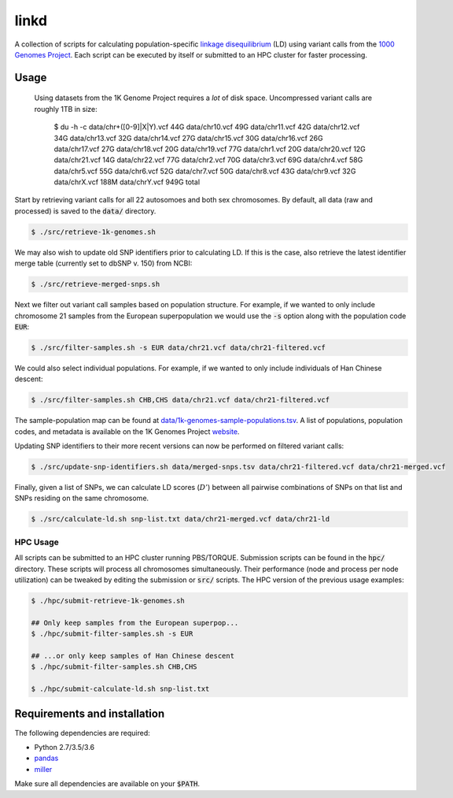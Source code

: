 
linkd
=====

A collection of scripts for calculating population-specific `linkage disequilibrium`__
(LD) using variant calls from the `1000 Genomes Project`__.
Each script can be executed by itself or submitted to an HPC cluster for faster
processing.

.. __: https://en.wikipedia.org/wiki/Linkage_disequilibrium
.. __: http://www.internationalgenome.org

Usage
-----

.. pull-quote::

    Using datasets from the 1K Genome Project requires a *lot* of disk space.
    Uncompressed variant calls are roughly 1TB in size:

         $ du -h -c data/chr+([0-9]|X|Y).vcf
         44G     data/chr10.vcf
         49G     data/chr11.vcf
         42G     data/chr12.vcf
         34G     data/chr13.vcf
         32G     data/chr14.vcf
         27G     data/chr15.vcf
         30G     data/chr16.vcf
         26G     data/chr17.vcf
         27G     data/chr18.vcf
         20G     data/chr19.vcf
         77G     data/chr1.vcf
         20G     data/chr20.vcf
         12G     data/chr21.vcf
         14G     data/chr22.vcf
         77G     data/chr2.vcf
         70G     data/chr3.vcf
         69G     data/chr4.vcf
         58G     data/chr5.vcf
         55G     data/chr6.vcf
         52G     data/chr7.vcf
         50G     data/chr8.vcf
         43G     data/chr9.vcf
         32G     data/chrX.vcf
         188M    data/chrY.vcf
         949G    total

Start by retrieving variant calls for all 22 autosomoes and both sex chromosomes.
By default, all data (raw and processed) is saved to the :code:`data/` directory.

.. code:: bash

    $ ./src/retrieve-1k-genomes.sh

We may also wish to update old SNP identifiers prior to calculating LD.
If this is the case, also retrieve the latest identifier merge table (currently set to 
dbSNP v. 150) from NCBI:

.. code:: bash

    $ ./src/retrieve-merged-snps.sh


Next we filter out variant call samples based on population structure.
For example, if we wanted to only include chromosome 21 samples from the European 
superpopulation we would use the :code:`-s` option along with the population code 
:code:`EUR`:

.. code:: bash

    $ ./src/filter-samples.sh -s EUR data/chr21.vcf data/chr21-filtered.vcf

We could also select individual populations.
For example, if we wanted to only include individuals of Han Chinese descent:

.. code:: bash

    $ ./src/filter-samples.sh CHB,CHS data/chr21.vcf data/chr21-filtered.vcf

The sample-population map can be found at `data/1k-genomes-sample-populations.tsv`__.
A list of populations, population codes, and metadata is available on the 1K Genomes
Project website__. 

.. __: data/1k-genomes-sample-populations.tsv
.. __: http://www.internationalgenome.org/data-portal/population

Updating SNP identifiers to their more recent versions can now be performed on filtered
variant calls:

.. code:: bash

    $ ./src/update-snp-identifiers.sh data/merged-snps.tsv data/chr21-filtered.vcf data/chr21-merged.vcf

Finally, given a list of SNPs, we can calculate LD scores (:math:`D'`) between all pairwise
combinations of SNPs on that list and SNPs residing on the same chromosome.

.. code:: bash

    $ ./src/calculate-ld.sh snp-list.txt data/chr21-merged.vcf data/chr21-ld


HPC Usage
'''''''''

All scripts can be submitted to an HPC cluster running PBS/TORQUE.
Submission scripts can be found in the :code:`hpc/` directory.
These scripts will process all chromosomes simultaneously.
Their performance (node and process per node utilization) can be tweaked by editing the
submission or :code:`src/` scripts.
The HPC version of the previous usage examples:

.. code:: bash

    $ ./hpc/submit-retrieve-1k-genomes.sh

    ## Only keep samples from the European superpop...
    $ ./hpc/submit-filter-samples.sh -s EUR

    ## ...or only keep samples of Han Chinese descent
    $ ./hpc/submit-filter-samples.sh CHB,CHS

    $ ./hpc/submit-calculate-ld.sh snp-list.txt


Requirements and installation
-----------------------------

The following dependencies are required:

- Python 2.7/3.5/3.6
- pandas__
- miller__

.. __: https://pandas.pydata.org/
.. __: https://github.com/johnkerl/miller

Make sure all dependencies are available on your :code:`$PATH`.

